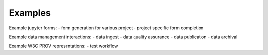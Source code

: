
Examples
==============

Example jupyter forms:
- form generation for various project
- project specific form completion

Example data management interactions:
- data ingest
- data quality assurance
- data publication
- data archival

Example W3C PROV representations:
- test workflow 


